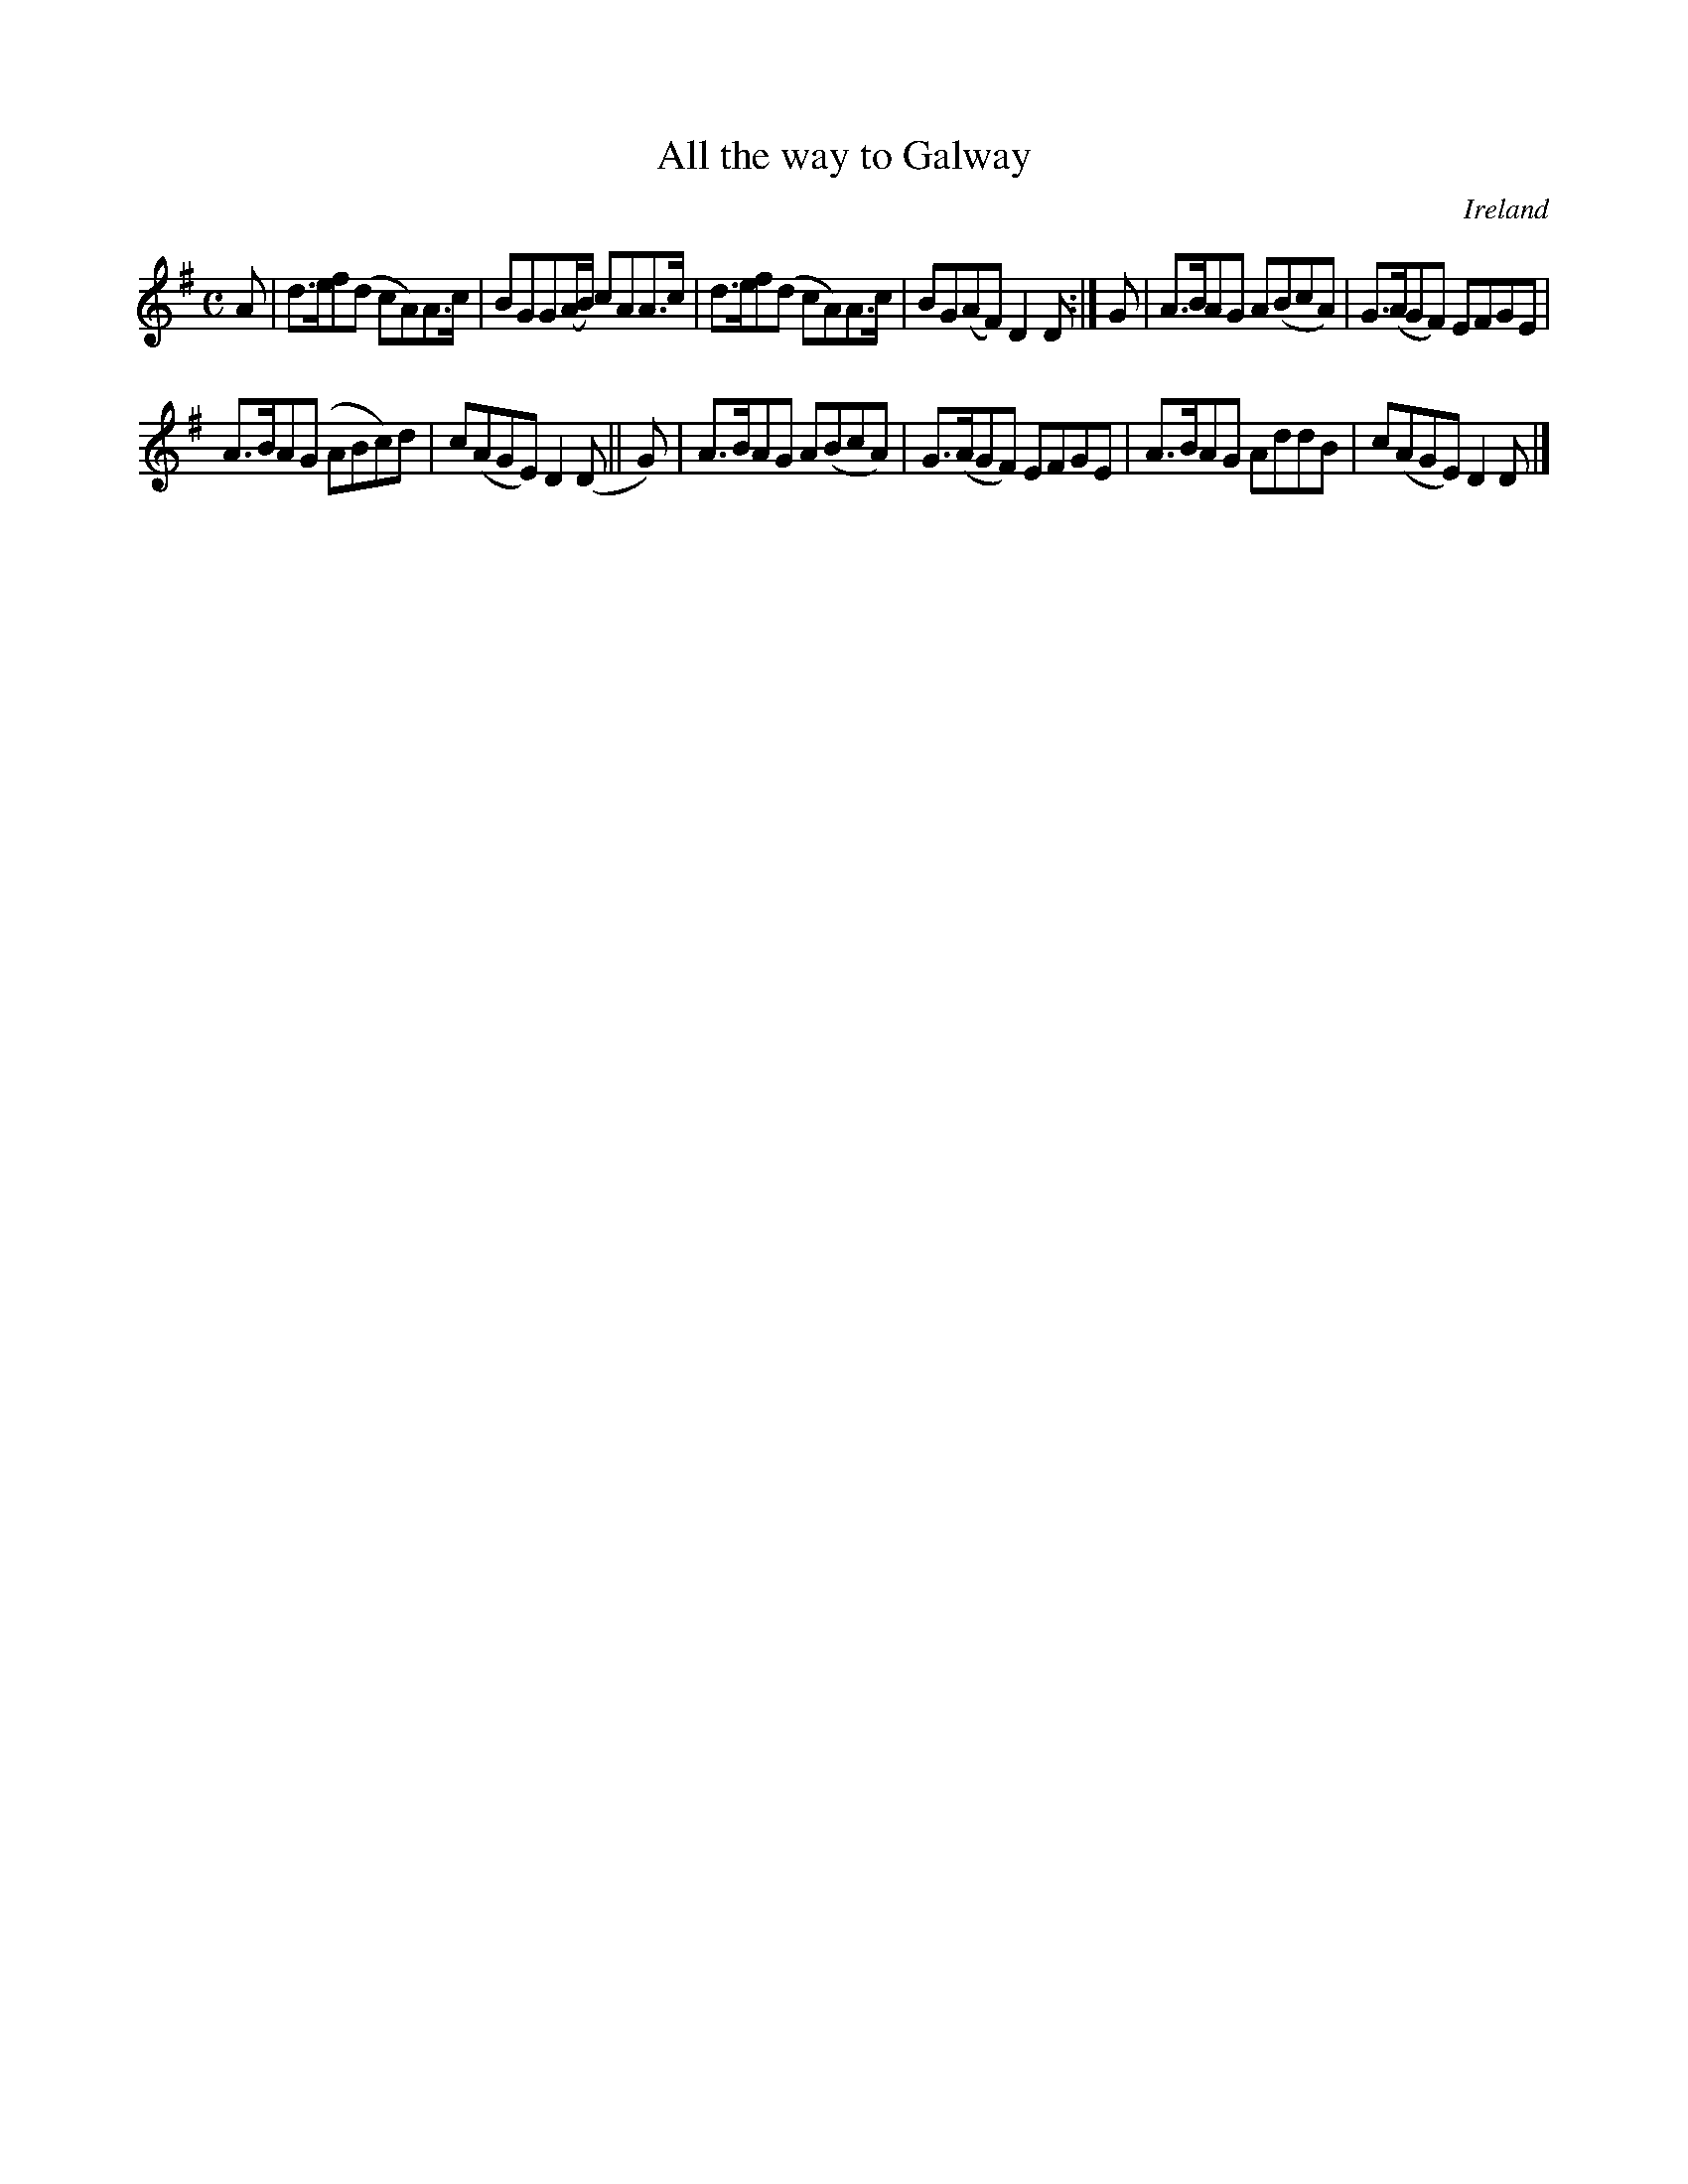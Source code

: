 X: 999
T: All the way to Galway
%S: s:2 b:12(6+6)
O: Ireland
B: Francis O'Neill: "The Dance Music of Ireland" (1907) no. 999
Z: Transcribed by Frank Nordberg - http://www.musicaviva.com
F: http://www.musicaviva.com/abc/tunes/ireland/oneill-1001/0999/oneill-1001-0999-1.abc
M: C
L: 1/8
K: Dmix
A |\
d>ef(d cA)A>c | BGG(A/B/) cAA>c | d>ef(d cA)A>c | BG(AF) D2D :| G | A>BAG A(BcA) | G>(AGF) EFGE |
A>BA(G ABc)d | c(AGE) D2(D || G) | A>BAG A(BcA) | G>(AGF) EFGE | A>BAG AddB | c(AGE)D2D |]
